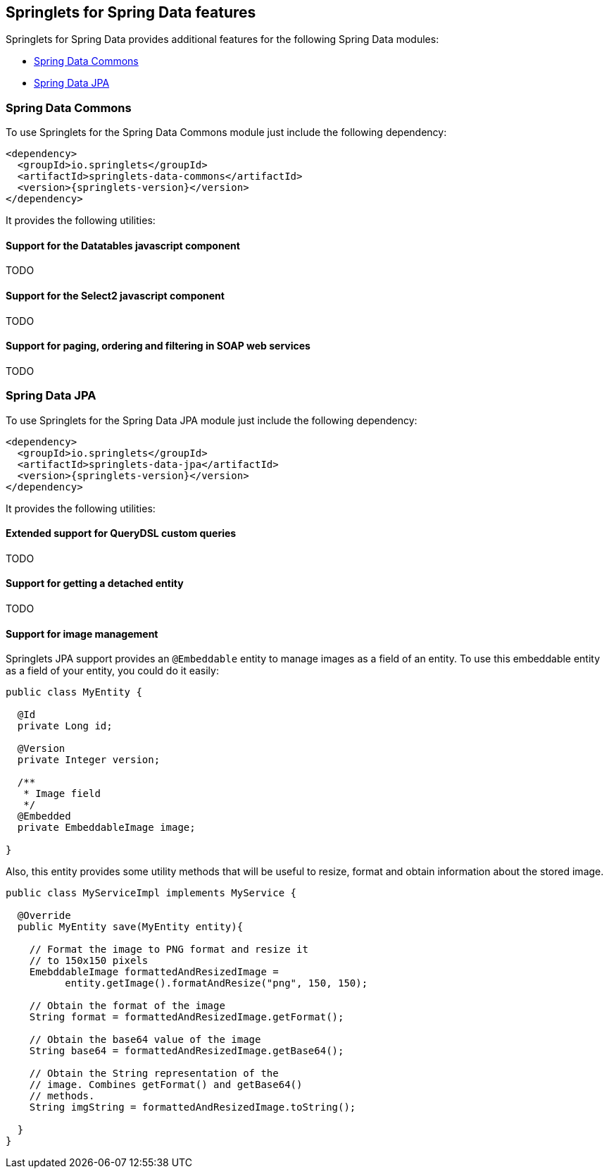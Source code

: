 [[springlets-data-features]]
== Springlets for Spring Data features

Springlets for Spring Data provides additional features for the following Spring 
Data modules:

* <<springlets-data-commons>>
* <<springlets-data-jpa>>

[[springlets-data-commons]]
=== Spring Data Commons

To use Springlets for the Spring Data Commons module just include the following dependency:

[source,xml,indent=0]
----
    <dependency>
      <groupId>io.springlets</groupId>
      <artifactId>springlets-data-commons</artifactId>
      <version>{springlets-version}</version>
    </dependency>
----

It provides the following utilities:

[[springlets-data-commons-datatables]]
==== Support for the Datatables javascript component

TODO


[[springlets-data-commons-select2]]
==== Support for the Select2 javascript component

TODO


[[springlets-data-commons-jaxb]]
==== Support for paging, ordering and filtering in SOAP web services

TODO

[[springlets-data-jpa]]
=== Spring Data JPA

To use Springlets for the Spring Data JPA module just include the following dependency:

[source,xml,indent=0]
----
    <dependency>
      <groupId>io.springlets</groupId>
      <artifactId>springlets-data-jpa</artifactId>
      <version>{springlets-version}</version>
    </dependency>
----

It provides the following utilities:

[[springlets-data-jpa-querydsl]]
==== Extended support for QueryDSL custom queries

TODO


[[springlets-data-jpa-detached]]
==== Support for getting a detached entity

TODO

[[springlets-data-jpa-embeddable-image]]
==== Support for image management

Springlets JPA support provides an `@Embeddable` entity to manage images as a field of an entity. To use this embeddable entity as a field of your entity, you could do it easily:

[source,java,indent=0]
----
public class MyEntity {

  @Id
  private Long id;

  @Version
  private Integer version;

  /**
   * Image field 
   */
  @Embedded
  private EmbeddableImage image;

}
----

Also, this entity provides some utility methods that will be useful to resize, format and obtain information about the stored image.

[source,java,indent=0]
----
public class MyServiceImpl implements MyService {

  @Override
  public MyEntity save(MyEntity entity){

    // Format the image to PNG format and resize it
    // to 150x150 pixels
    EmebddableImage formattedAndResizedImage = 
          entity.getImage().formatAndResize("png", 150, 150);
    
    // Obtain the format of the image
    String format = formattedAndResizedImage.getFormat();

    // Obtain the base64 value of the image
    String base64 = formattedAndResizedImage.getBase64();

    // Obtain the String representation of the
    // image. Combines getFormat() and getBase64()
    // methods.
    String imgString = formattedAndResizedImage.toString();

  }
}
----



